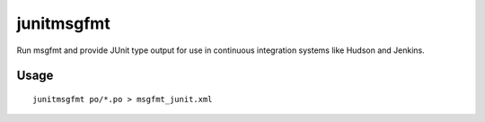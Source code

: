 
.. _pages/toolkit/junitmsgfmt#junitmsgfmt:

junitmsgfmt
***********

.. versionadded:: 1.7

Run msgfmt and provide JUnit type output for use in continuous integration systems like Hudson and Jenkins.

.. _pages/toolkit/junitmsgfmt#usage:

Usage
=====

::

  junitmsgfmt po/*.po > msgfmt_junit.xml

